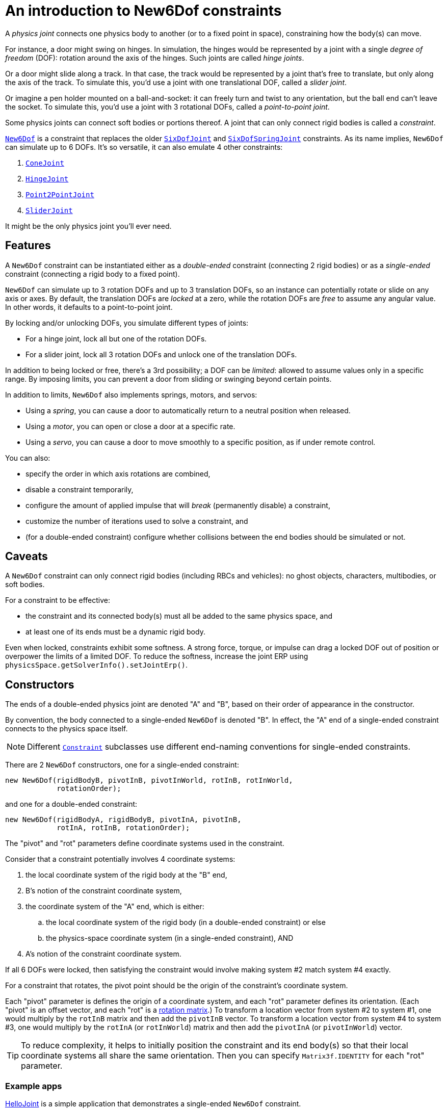 = An introduction to New6Dof constraints
:Project: Minie
:experimental:
:page-pagination:
:url-api: https://stephengold.github.io/Minie/javadoc/master/com/jme3/bullet
:url-enwiki: https://en.wikipedia.org/wiki
:url-tutorial: https://github.com/stephengold/Minie/blob/master/TutorialApps/src/main/java/jme3utilities/tutorial

A _physics joint_ connects one physics body to another
(or to a fixed point in space), constraining how the body(s) can move.

For instance, a door might swing on hinges.
In simulation, the hinges would be represented by a joint
with a single _degree of freedom_ (DOF):
rotation around the axis of the hinges.
Such joints are called _hinge joints_.

Or a door might slide along a track.
In that case, the track would be represented by a joint
that’s free to translate, but only along the axis of the track.
To simulate this, you'd use a joint with one translational DOF,
called a _slider joint_.

Or imagine a pen holder mounted on a ball-and-socket:
it can freely turn and twist to any orientation,
but the ball end can’t leave the socket.
To simulate this, you'd use a joint with 3 rotational DOFs,
called a _point-to-point joint_.

Some physics joints can connect soft bodies or portions thereof.
A joint that can only connect rigid bodies is called a _constraint_.

{url-api}/joints/New6Dof.html[`New6Dof`] is a constraint
that replaces the older {url-api}/joints/SixDofJoint.html[`SixDofJoint`]
and {url-api}/joints/SixDofSpringJoint.html[`SixDofSpringJoint`] constraints.
As its name implies,
`New6Dof` can simulate up to 6 DOFs.
It's so versatile, it can also emulate 4 other constraints:

. {url-api}/joints/ConeJoint.html[`ConeJoint`]
. {url-api}/joints/HingeJoint.html[`HingeJoint`]
. {url-api}/joints/Point2PointJoint.html[`Point2PointJoint`]
. {url-api}/joints/SliderJoint.html[`SliderJoint`]

It might be the only physics joint you'll ever need.

== Features

A `New6Dof` constraint can be instantiated
either as a _double-ended_ constraint (connecting 2 rigid bodies)
or as a _single-ended_ constraint (connecting a rigid body to a fixed point).

`New6Dof` can simulate up to 3 rotation DOFs
and up to 3 translation DOFs, so an instance
can potentially rotate or slide on any axis or axes.
By default, the translation DOFs are _locked_ at a zero,
while the rotation DOFs are _free_ to assume any angular value.
In other words, it defaults to a point-to-point joint.

By locking and/or unlocking DOFs, you simulate different types of joints:

* For a hinge joint, lock all but one of the rotation DOFs.
* For a slider joint, lock all 3 rotation DOFs
  and unlock one of the translation DOFs.

In addition to being locked or free, there's a 3rd possibility;
a DOF can be _limited_:  allowed to assume values only in a specific range.
By imposing limits, you can prevent a door from sliding or swinging
beyond certain points.

In addition to limits, `New6Dof`
also implements springs, motors, and servos:

* Using a _spring_, you can cause a door to automatically return
  to a neutral position when released.
* Using a _motor_, you can open or close a door at a specific rate.
* Using a _servo_, you can cause a door
  to move smoothly to a specific position, as if under remote control.

You can also:

* specify the order in which axis rotations are combined,
* disable a constraint temporarily,
* configure the amount of applied impulse that will
  _break_ (permanently disable) a constraint,
* customize the number of iterations used to solve a constraint, and
* (for a double-ended constraint) configure
  whether collisions between the end bodies should be simulated or not.

== Caveats

A `New6Dof` constraint
can only connect rigid bodies (including RBCs and vehicles):
no ghost objects, characters, multibodies, or soft bodies.

For a constraint to be effective:

* the constraint and its connected body(s)
  must all be added to the same physics space, and
* at least one of its ends must be a dynamic rigid body.

Even when locked, constraints exhibit some softness.
A strong force, torque, or impulse can drag a locked DOF out of position
or overpower the limits of a limited DOF.
To reduce the softness,
increase the joint ERP using `physicsSpace.getSolverInfo().setJointErp()`.

== Constructors

The ends of a double-ended physics joint are denoted "A" and "B",
based on their order of appearance in the constructor.

By convention, the body connected to a single-ended
`New6Dof` is denoted "B".
In effect, the "A" end of a single-ended constraint
connects to the physics space itself.

NOTE: Different {url-api}/joints/Constraint.html[`Constraint`]
subclasses use different end-naming conventions for single-ended constraints.

There are 2 `New6Dof` constructors,
one for a single-ended constraint:

[source,java]
----
new New6Dof(rigidBodyB, pivotInB, pivotInWorld, rotInB, rotInWorld,
            rotationOrder);
----

and one for a double-ended constraint:

[source,java]
----
new New6Dof(rigidBodyA, rigidBodyB, pivotInA, pivotInB,
            rotInA, rotInB, rotationOrder);
----

The "pivot" and "rot" parameters define coordinate systems
used in the constraint.

Consider that a constraint potentially involves 4 coordinate systems:

. the local coordinate system of the rigid body at the "B" end,
. B's notion of the constraint coordinate system,
. the coordinate system of the "A" end, which is either:
.. the local coordinate system of the rigid body
   (in a double-ended constraint) or else
.. the physics-space coordinate system (in a single-ended constraint), AND
. A's notion of the constraint coordinate system.

If all 6 DOFs were locked, then satisfying the constraint
would involve making system #2 match system #4 exactly.

For a constraint that rotates,
the pivot point should be the origin of the constraint's coordinate system.

Each "pivot" parameter is defines the origin of a coordinate system,
and each "rot" parameter defines its orientation.
(Each "pivot" is an offset vector, and each "rot" is a
{url-enwiki}/Orthogonal_matrix[rotation matrix].)
To transform a location vector from system #2 to system #1,
one would multiply by the `rotInB` matrix and then add the `pivotInB` vector.
To transform a location vector from system #4 to system #3,
one would multiply by the `rotInA` (or `rotInWorld`) matrix
and then add the `pivotInA` (or `pivotInWorld`) vector.

TIP: To reduce complexity, it helps to initially position
the constraint and its end body(s) so that their local coordinate systems
all share the same orientation.
Then you can specify `Matrix3f.IDENTITY` for each "rot" parameter.

=== Example apps

{url-tutorial}/HelloJoint.java[HelloJoint] is a simple application
that demonstrates a single-ended `New6Dof` constraint.

Things to notice while running the app:

. The red paddle is kinematic, moved by the mouse.
. A yellow ball hangs from a single-ended point-to-point joint,
  indicated by the red arrow.
. If you strike the ball with the paddle, it swings around, maintaining
  a constant distance from the pivot point.

{url-tutorial}/HelloDoubleEnded.java[HelloDoubleEnded] is a simple application
that demonstrates a double-ended `New6Dof` constraint.

Things to notice while running the app:

. The red paddle is moved by the mouse.
. A double-ended point-to-point joint (indicated by red and green arrows)
  connects the ball to the paddle.
. If the paddle moves fast enough, the red and green arrows no longer meet.
  Even though all 3 translation DOFs are locked, the paddle's
  motion drags them out of position.

== Limiting DOFs

The degrees of freedom are indexed as follows...

* 0: translation parallel to the X axis
* 1: translation parallel to the Y axis
* 2: translation parallel to the Z axis
* 3: rotation around the X axis
* 4: rotation around the Y axis
* 5: rotation around the Z axis

To impose limits on a DOF that is locked or free,
use the `set()` method with lowerLimit &lt; upperLimit.

[source,java]
----
constraint.set(MotorParam.LowerLimit, dofIndex, lowerLimit);
constraint.set(MotorParam.UpperLimit, dofIndex, upperLimit);
----

To lock a DOF that is limited or free, set both limits to the same value.

To free a DOF that is limited or locked,
use the `set()` method with lowerLimit &gt; upperLimit.
(For a free DOF, the precise limit values have no significance.)

NOTE: The limits of a rotational DOF are measured in radians.

{url-tutorial}/HelloLimit.java[HelloLimit] is a simple application
that demonstrates a single-ended `New6Dof` constraint
with limited translation DOFs.
The joint's translations are limited,
confining the ball to a 6x6 horizontal square centered on the origin.

== Motors

Each DOF has a motor, which is disabled by default.

{url-tutorial}/HelloMotor.java[HelloMotor] is a simple application
that demonstrates a double-ended `New6Dof`
with its Y rotation motor enabled.

. All DOFs except Y rotation are locked at zero.
. Y rotation is limited between 0 and 1.2 radians.
. The pivot is located just to the left of the door.
. Press kbd:[Space bar] to reverse the direction of the motor.

== Springs

By default, a DOF that's limited or free has no preferred position.
To change this, enable the DOF's spring
and set its stiffness to a positive value.
If desired, you can also configure
the spring's equilibrium value and damping ratio.

{url-tutorial}/HelloSpring.java[HelloSpring] is a simple application
that demonstrates a single-ended constraint with springs.

Things to notice while running the app:

. The joint's X and Z translation DOFs are free.
. Springs on the X and Z translation DOFs
  cause the ball to accelerate toward its equilibrium location.
. Since there's no damping, the ball tends to oscillate.

== Summary

* Physics joints constrain the motion of connected bodies.
* In {Project}, joints for rigid bodies are called constraints.
* `New6Dof` is a versatile constraint
  with 6 degrees of freedom (DOFs).
  It can emulate hinges, sliders, and point-to-point joints.
* New6Dof also implements limits, springs, motors, and servos.
* Constraint DOFs will exhibit some softness, even when locked.
